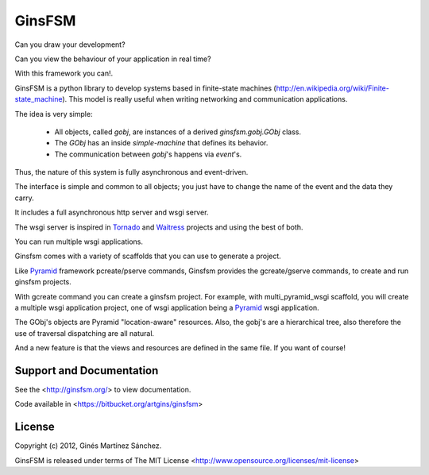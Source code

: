 GinsFSM
=======

Can you draw your development?

Can you view the behaviour of your application in real time?

With this framework you can!.

GinsFSM is a python library to develop systems based in finite-state machines
(http://en.wikipedia.org/wiki/Finite-state_machine).
This model is really useful when writing networking and communication
applications.

The idea is very simple:

    * All objects, called `gobj`, are instances of a derived
      `ginsfsm.gobj.GObj` class.
    * The `GObj` has an inside `simple-machine`
      that defines its behavior.
    * The communication between `gobj`'s happens via `event`'s.

Thus, the nature of this system is fully asynchronous and event-driven.

The interface is simple and common to all objects; you just have to change the
name of the event and the data they carry.

It includes a full asynchronous http server and wsgi server.

The wsgi server is inspired in `Tornado <http://www.tornadoweb.org/>`_
and `Waitress <http://docs.pylonsproject.org/projects/waitress>`_ projects
and using the best of both.

You can run multiple wsgi applications.

Ginsfsm comes with a variety of scaffolds
that you can use to generate a project.

Like `Pyramid <http://www.pylonsproject.org/>`_ framework pcreate/pserve commands,
Ginsfsm provides the gcreate/gserve commands,
to create and run ginsfsm projects.

With gcreate command you can create a ginsfsm project.
For example, with multi_pyramid_wsgi scaffold,
you will create a multiple wsgi application project,
one of wsgi application being a `Pyramid <http://www.pylonsproject.org/>`_
wsgi application.

The GObj's objects are Pyramid "location-aware" resources.
Also, the gobj's are a hierarchical tree,
also therefore the use of traversal dispatching are all natural.

And a new feature is that the views and resources are defined in the same file.
If you want of course!

Support and Documentation
-------------------------

See the <http://ginsfsm.org/> to view documentation.

Code available in <https://bitbucket.org/artgins/ginsfsm>

License
-------

Copyright (c) 2012, Ginés Martínez Sánchez.

GinsFSM is released under terms of The MIT
License <http://www.opensource.org/licenses/mit-license>
